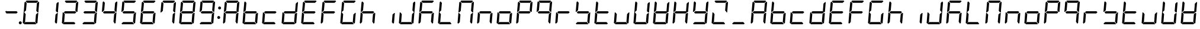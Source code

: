 SplineFontDB: 3.0
FontName: DSEG7Classic-Italic
FullName: DSEG7 Classic-Italic
FamilyName: DSEG7 Classic
Weight: Regular
Copyright: Created by Keshikan(https://twitter.com/keshinomi_88pro)\nwith FontForge 2.0 (http://fontforge.sf.net)
UComments: "2014-8-31: Created."
Version: 0.46
ItalicAngle: -5
UnderlinePosition: -100
UnderlineWidth: 50
Ascent: 1000
Descent: 0
InvalidEm: 0
LayerCount: 2
Layer: 0 0 "+gMyXYgAA" 1
Layer: 1 0 "+Uk2XYgAA" 0
XUID: [1021 682 390630330 14528854]
FSType: 8
OS2Version: 0
OS2_WeightWidthSlopeOnly: 0
OS2_UseTypoMetrics: 1
CreationTime: 1409488158
ModificationTime: 1584205497
PfmFamily: 17
TTFWeight: 400
TTFWidth: 5
LineGap: 90
VLineGap: 0
OS2TypoAscent: 0
OS2TypoAOffset: 1
OS2TypoDescent: 0
OS2TypoDOffset: 1
OS2TypoLinegap: 90
OS2WinAscent: 0
OS2WinAOffset: 1
OS2WinDescent: 0
OS2WinDOffset: 1
HheadAscent: 0
HheadAOffset: 1
HheadDescent: 0
HheadDOffset: 1
OS2Vendor: 'PfEd'
MarkAttachClasses: 1
DEI: 91125
LangName: 1033 "Created by Keshikan+AAoA-with FontForge 2.0 (http://fontforge.sf.net)" "" "" "" "" "Version 0.3" "" "" "" "Keshikan(Twitter:@keshinomi_88pro)" "" "" "http://www.keshikan.net" "Copyright (c) 2018, keshikan (http://www.keshikan.net),+AAoA-with Reserved Font Name +ACIA-DSEG+ACIA.+AAoACgAA-This Font Software is licensed under the SIL Open Font License, Version 1.1.+AAoA-This license is copied below, and is also available with a FAQ at:+AAoA-http://scripts.sil.org/OFL+AAoACgAK------------------------------------------------------------+AAoA-SIL OPEN FONT LICENSE Version 1.1 - 26 February 2007+AAoA------------------------------------------------------------+AAoACgAA-PREAMBLE+AAoA-The goals of the Open Font License (OFL) are to stimulate worldwide+AAoA-development of collaborative font projects, to support the font creation+AAoA-efforts of academic and linguistic communities, and to provide a free and+AAoA-open framework in which fonts may be shared and improved in partnership+AAoA-with others.+AAoACgAA-The OFL allows the licensed fonts to be used, studied, modified and+AAoA-redistributed freely as long as they are not sold by themselves. The+AAoA-fonts, including any derivative works, can be bundled, embedded, +AAoA-redistributed and/or sold with any software provided that any reserved+AAoA-names are not used by derivative works. The fonts and derivatives,+AAoA-however, cannot be released under any other type of license. The+AAoA-requirement for fonts to remain under this license does not apply+AAoA-to any document created using the fonts or their derivatives.+AAoACgAA-DEFINITIONS+AAoAIgAA-Font Software+ACIA refers to the set of files released by the Copyright+AAoA-Holder(s) under this license and clearly marked as such. This may+AAoA-include source files, build scripts and documentation.+AAoACgAi-Reserved Font Name+ACIA refers to any names specified as such after the+AAoA-copyright statement(s).+AAoACgAi-Original Version+ACIA refers to the collection of Font Software components as+AAoA-distributed by the Copyright Holder(s).+AAoACgAi-Modified Version+ACIA refers to any derivative made by adding to, deleting,+AAoA-or substituting -- in part or in whole -- any of the components of the+AAoA-Original Version, by changing formats or by porting the Font Software to a+AAoA-new environment.+AAoACgAi-Author+ACIA refers to any designer, engineer, programmer, technical+AAoA-writer or other person who contributed to the Font Software.+AAoACgAA-PERMISSION & CONDITIONS+AAoA-Permission is hereby granted, free of charge, to any person obtaining+AAoA-a copy of the Font Software, to use, study, copy, merge, embed, modify,+AAoA-redistribute, and sell modified and unmodified copies of the Font+AAoA-Software, subject to the following conditions:+AAoACgAA-1) Neither the Font Software nor any of its individual components,+AAoA-in Original or Modified Versions, may be sold by itself.+AAoACgAA-2) Original or Modified Versions of the Font Software may be bundled,+AAoA-redistributed and/or sold with any software, provided that each copy+AAoA-contains the above copyright notice and this license. These can be+AAoA-included either as stand-alone text files, human-readable headers or+AAoA-in the appropriate machine-readable metadata fields within text or+AAoA-binary files as long as those fields can be easily viewed by the user.+AAoACgAA-3) No Modified Version of the Font Software may use the Reserved Font+AAoA-Name(s) unless explicit written permission is granted by the corresponding+AAoA-Copyright Holder. This restriction only applies to the primary font name as+AAoA-presented to the users.+AAoACgAA-4) The name(s) of the Copyright Holder(s) or the Author(s) of the Font+AAoA-Software shall not be used to promote, endorse or advertise any+AAoA-Modified Version, except to acknowledge the contribution(s) of the+AAoA-Copyright Holder(s) and the Author(s) or with their explicit written+AAoA-permission.+AAoACgAA-5) The Font Software, modified or unmodified, in part or in whole,+AAoA-must be distributed entirely under this license, and must not be+AAoA-distributed under any other license. The requirement for fonts to+AAoA-remain under this license does not apply to any document created+AAoA-using the Font Software.+AAoACgAA-TERMINATION+AAoA-This license becomes null and void if any of the above conditions are+AAoA-not met.+AAoACgAA-DISCLAIMER+AAoA-THE FONT SOFTWARE IS PROVIDED +ACIA-AS IS+ACIA, WITHOUT WARRANTY OF ANY KIND,+AAoA-EXPRESS OR IMPLIED, INCLUDING BUT NOT LIMITED TO ANY WARRANTIES OF+AAoA-MERCHANTABILITY, FITNESS FOR A PARTICULAR PURPOSE AND NONINFRINGEMENT+AAoA-OF COPYRIGHT, PATENT, TRADEMARK, OR OTHER RIGHT. IN NO EVENT SHALL THE+AAoA-COPYRIGHT HOLDER BE LIABLE FOR ANY CLAIM, DAMAGES OR OTHER LIABILITY,+AAoA-INCLUDING ANY GENERAL, SPECIAL, INDIRECT, INCIDENTAL, OR CONSEQUENTIAL+AAoA-DAMAGES, WHETHER IN AN ACTION OF CONTRACT, TORT OR OTHERWISE, ARISING+AAoA-FROM, OUT OF THE USE OR INABILITY TO USE THE FONT SOFTWARE OR FROM+AAoA-OTHER DEALINGS IN THE FONT SOFTWARE." "http://scripts.sil.org/OFL" "" "" "" "" "DSEG.7 12:34"
Encoding: ISO8859-1
UnicodeInterp: none
NameList: Adobe Glyph List
DisplaySize: -24
AntiAlias: 1
FitToEm: 1
WinInfo: 48 24 9
BeginPrivate: 0
EndPrivate
TeXData: 1 0 -1005505 346030 173015 115343 513481 1048576 115343 783286 444596 497025 792723 393216 433062 380633 303038 157286 324010 404750 52429 2506097 1059062 262144
BeginChars: 256 69

StartChar: zero
Encoding: 48 48 0
Width: 816
VWidth: 200
Flags: HW
LayerCount: 2
Fore
SplineSet
90 45 m 1
 62 76 l 1
 98 490 l 1
 125 490 l 1
 129 485 l 1
 185 424 l 1
 157 107 l 1
 90 45 l 1
131 515 m 1
 127 510 l 1
 100 510 l 1
 136 924 l 1
 170 955 l 1
 226 893 l 1
 198 576 l 1
 131 515 l 1
185 969 m 1
 219 1000 l 1
 684 1000 l 1
 713 969 l 1
 645 907 l 1
 242 907 l 1
 185 969 l 1
684 485 m 1
 689 489 l 1
 716 489 l 1
 680 76 l 1
 646 45 l 1
 590 107 l 1
 618 424 l 1
 684 485 l 1
726 955 m 1
 754 924 l 1
 718 510 l 1
 691 510 l 1
 687 514 l 1
 631 575 l 1
 659 893 l 1
 726 955 l 1
631 31 m 1
 597 0 l 1
 132 0 l 1
 103 31 l 1
 171 93 l 1
 574 93 l 1
 631 31 l 1
EndSplineSet
EndChar

StartChar: eight
Encoding: 56 56 1
Width: 816
VWidth: 200
Flags: HW
LayerCount: 2
Fore
SplineSet
90 45 m 1
 62 76 l 1
 98 490 l 1
 125 490 l 1
 129 485 l 1
 185 424 l 1
 157 107 l 1
 90 45 l 1
131 515 m 1
 127 510 l 1
 100 510 l 1
 136 924 l 1
 170 955 l 1
 226 893 l 1
 198 576 l 1
 131 515 l 1
185 969 m 1
 219 1000 l 1
 684 1000 l 1
 713 969 l 1
 645 907 l 1
 242 907 l 1
 185 969 l 1
671 499 m 1
 620 453 l 1
 620 454 l 1
 188 454 l 1
 188 453 l 1
 144 500 l 1
 196 547 l 1
 196 546 l 1
 628 546 l 1
 671 499 l 1
684 485 m 1
 689 489 l 1
 716 489 l 1
 680 76 l 1
 646 45 l 1
 590 107 l 1
 618 424 l 1
 684 485 l 1
726 955 m 1
 754 924 l 1
 718 510 l 1
 691 510 l 1
 687 514 l 1
 631 575 l 1
 659 893 l 1
 726 955 l 1
631 31 m 1
 597 0 l 1
 132 0 l 1
 103 31 l 1
 171 93 l 1
 574 93 l 1
 631 31 l 1
EndSplineSet
EndChar

StartChar: one
Encoding: 49 49 2
Width: 816
VWidth: 200
Flags: HW
LayerCount: 2
Fore
SplineSet
684 485 m 1
 689 489 l 1
 716 489 l 1
 680 76 l 1
 646 45 l 1
 590 107 l 1
 618 424 l 1
 684 485 l 1
726 955 m 1
 754 924 l 1
 718 510 l 1
 691 510 l 1
 687 514 l 1
 631 575 l 1
 659 893 l 1
 726 955 l 1
EndSplineSet
EndChar

StartChar: two
Encoding: 50 50 3
Width: 816
VWidth: 200
Flags: HW
LayerCount: 2
Fore
SplineSet
90 45 m 1
 62 76 l 1
 98 490 l 1
 125 490 l 1
 129 485 l 1
 185 424 l 1
 157 107 l 1
 90 45 l 1
185 969 m 1
 219 1000 l 1
 684 1000 l 1
 713 969 l 1
 645 907 l 1
 242 907 l 1
 185 969 l 1
671 499 m 1
 620 453 l 1
 620 454 l 1
 188 454 l 1
 188 453 l 1
 144 500 l 1
 196 547 l 1
 196 546 l 1
 628 546 l 1
 671 499 l 1
726 955 m 1
 754 924 l 1
 718 510 l 1
 691 510 l 1
 687 514 l 1
 631 575 l 1
 659 893 l 1
 726 955 l 1
631 31 m 1
 597 0 l 1
 132 0 l 1
 103 31 l 1
 171 93 l 1
 574 93 l 1
 631 31 l 1
EndSplineSet
EndChar

StartChar: three
Encoding: 51 51 4
Width: 816
VWidth: 200
Flags: HW
LayerCount: 2
Fore
SplineSet
185 969 m 1
 219 1000 l 1
 684 1000 l 1
 713 969 l 1
 645 907 l 1
 242 907 l 1
 185 969 l 1
671 499 m 1
 620 453 l 1
 620 454 l 1
 188 454 l 1
 188 453 l 1
 144 500 l 1
 196 547 l 1
 196 546 l 1
 628 546 l 1
 671 499 l 1
684 485 m 1
 689 489 l 1
 716 489 l 1
 680 76 l 1
 646 45 l 1
 590 107 l 1
 618 424 l 1
 684 485 l 1
726 955 m 1
 754 924 l 1
 718 510 l 1
 691 510 l 1
 687 514 l 1
 631 575 l 1
 659 893 l 1
 726 955 l 1
631 31 m 1
 597 0 l 1
 132 0 l 1
 103 31 l 1
 171 93 l 1
 574 93 l 1
 631 31 l 1
EndSplineSet
EndChar

StartChar: four
Encoding: 52 52 5
Width: 816
VWidth: 200
Flags: HW
LayerCount: 2
Fore
SplineSet
131 515 m 1
 127 510 l 1
 100 510 l 1
 136 924 l 1
 170 955 l 1
 226 893 l 1
 198 576 l 1
 131 515 l 1
671 499 m 1
 620 453 l 1
 620 454 l 1
 188 454 l 1
 188 453 l 1
 144 500 l 1
 196 547 l 1
 196 546 l 1
 628 546 l 1
 671 499 l 1
684 485 m 1
 689 489 l 1
 716 489 l 1
 680 76 l 1
 646 45 l 1
 590 107 l 1
 618 424 l 1
 684 485 l 1
726 955 m 1
 754 924 l 1
 718 510 l 1
 691 510 l 1
 687 514 l 1
 631 575 l 1
 659 893 l 1
 726 955 l 1
EndSplineSet
EndChar

StartChar: five
Encoding: 53 53 6
Width: 816
VWidth: 200
Flags: HW
LayerCount: 2
Fore
SplineSet
131 515 m 1
 127 510 l 1
 100 510 l 1
 136 924 l 1
 170 955 l 1
 226 893 l 1
 198 576 l 1
 131 515 l 1
185 969 m 1
 219 1000 l 1
 684 1000 l 1
 713 969 l 1
 645 907 l 1
 242 907 l 1
 185 969 l 1
671 499 m 1
 620 453 l 1
 620 454 l 1
 188 454 l 1
 188 453 l 1
 144 500 l 1
 196 547 l 1
 196 546 l 1
 628 546 l 1
 671 499 l 1
684 485 m 1
 689 489 l 1
 716 489 l 1
 680 76 l 1
 646 45 l 1
 590 107 l 1
 618 424 l 1
 684 485 l 1
631 31 m 1
 597 0 l 1
 132 0 l 1
 103 31 l 1
 171 93 l 1
 574 93 l 1
 631 31 l 1
EndSplineSet
EndChar

StartChar: six
Encoding: 54 54 7
Width: 816
VWidth: 200
Flags: HW
LayerCount: 2
Fore
SplineSet
90 45 m 1
 62 76 l 1
 98 490 l 1
 125 490 l 1
 129 485 l 1
 185 424 l 1
 157 107 l 1
 90 45 l 1
131 515 m 1
 127 510 l 1
 100 510 l 1
 136 924 l 1
 170 955 l 1
 226 893 l 1
 198 576 l 1
 131 515 l 1
185 969 m 1
 219 1000 l 1
 684 1000 l 1
 713 969 l 1
 645 907 l 1
 242 907 l 1
 185 969 l 1
671 499 m 1
 620 453 l 1
 620 454 l 1
 188 454 l 1
 188 453 l 1
 144 500 l 1
 196 547 l 1
 196 546 l 1
 628 546 l 1
 671 499 l 1
684 485 m 1
 689 489 l 1
 716 489 l 1
 680 76 l 1
 646 45 l 1
 590 107 l 1
 618 424 l 1
 684 485 l 1
631 31 m 1
 597 0 l 1
 132 0 l 1
 103 31 l 1
 171 93 l 1
 574 93 l 1
 631 31 l 1
EndSplineSet
EndChar

StartChar: seven
Encoding: 55 55 8
Width: 816
VWidth: 200
Flags: HW
LayerCount: 2
Fore
SplineSet
131 515 m 1
 127 510 l 1
 100 510 l 1
 136 924 l 1
 170 955 l 1
 226 893 l 1
 198 576 l 1
 131 515 l 1
185 969 m 1
 219 1000 l 1
 684 1000 l 1
 713 969 l 1
 645 907 l 1
 242 907 l 1
 185 969 l 1
684 485 m 1
 689 489 l 1
 716 489 l 1
 680 76 l 1
 646 45 l 1
 590 107 l 1
 618 424 l 1
 684 485 l 1
726 955 m 1
 754 924 l 1
 718 510 l 1
 691 510 l 1
 687 514 l 1
 631 575 l 1
 659 893 l 1
 726 955 l 1
EndSplineSet
EndChar

StartChar: nine
Encoding: 57 57 9
Width: 816
VWidth: 200
Flags: HW
LayerCount: 2
Fore
SplineSet
131 515 m 1
 127 510 l 1
 100 510 l 1
 136 924 l 1
 170 955 l 1
 226 893 l 1
 198 576 l 1
 131 515 l 1
185 969 m 1
 219 1000 l 1
 684 1000 l 1
 713 969 l 1
 645 907 l 1
 242 907 l 1
 185 969 l 1
671 499 m 1
 620 453 l 1
 620 454 l 1
 188 454 l 1
 188 453 l 1
 144 500 l 1
 196 547 l 1
 196 546 l 1
 628 546 l 1
 671 499 l 1
684 485 m 1
 689 489 l 1
 716 489 l 1
 680 76 l 1
 646 45 l 1
 590 107 l 1
 618 424 l 1
 684 485 l 1
726 955 m 1
 754 924 l 1
 718 510 l 1
 691 510 l 1
 687 514 l 1
 631 575 l 1
 659 893 l 1
 726 955 l 1
631 31 m 1
 597 0 l 1
 132 0 l 1
 103 31 l 1
 171 93 l 1
 574 93 l 1
 631 31 l 1
EndSplineSet
EndChar

StartChar: a
Encoding: 97 97 10
Width: 816
VWidth: 200
Flags: HW
LayerCount: 2
Fore
SplineSet
90 45 m 1
 62 76 l 1
 98 490 l 1
 125 490 l 1
 129 485 l 1
 185 424 l 1
 157 107 l 1
 90 45 l 1
131 515 m 1
 127 510 l 1
 100 510 l 1
 136 924 l 1
 170 955 l 1
 226 893 l 1
 198 576 l 1
 131 515 l 1
185 969 m 1
 219 1000 l 1
 684 1000 l 1
 713 969 l 1
 645 907 l 1
 242 907 l 1
 185 969 l 1
671 499 m 1
 620 453 l 1
 620 454 l 1
 188 454 l 1
 188 453 l 1
 144 500 l 1
 196 547 l 1
 196 546 l 1
 628 546 l 1
 671 499 l 1
684 485 m 1
 689 489 l 1
 716 489 l 1
 680 76 l 1
 646 45 l 1
 590 107 l 1
 618 424 l 1
 684 485 l 1
726 955 m 1
 754 924 l 1
 718 510 l 1
 691 510 l 1
 687 514 l 1
 631 575 l 1
 659 893 l 1
 726 955 l 1
EndSplineSet
EndChar

StartChar: b
Encoding: 98 98 11
Width: 816
VWidth: 200
Flags: HW
LayerCount: 2
Fore
SplineSet
90 45 m 1
 62 76 l 1
 98 490 l 1
 125 490 l 1
 129 485 l 1
 185 424 l 1
 157 107 l 1
 90 45 l 1
131 515 m 1
 127 510 l 1
 100 510 l 1
 136 924 l 1
 170 955 l 1
 226 893 l 1
 198 576 l 1
 131 515 l 1
671 499 m 1
 620 453 l 1
 620 454 l 1
 188 454 l 1
 188 453 l 1
 144 500 l 1
 196 547 l 1
 196 546 l 1
 628 546 l 1
 671 499 l 1
684 485 m 1
 689 489 l 1
 716 489 l 1
 680 76 l 1
 646 45 l 1
 590 107 l 1
 618 424 l 1
 684 485 l 1
631 31 m 1
 597 0 l 1
 132 0 l 1
 103 31 l 1
 171 93 l 1
 574 93 l 1
 631 31 l 1
EndSplineSet
EndChar

StartChar: c
Encoding: 99 99 12
Width: 816
VWidth: 200
Flags: HW
LayerCount: 2
Fore
SplineSet
90 45 m 1
 62 76 l 1
 98 490 l 1
 125 490 l 1
 129 485 l 1
 185 424 l 1
 157 107 l 1
 90 45 l 1
671 499 m 1
 620 453 l 1
 620 454 l 1
 188 454 l 1
 188 453 l 1
 144 500 l 1
 196 547 l 1
 196 546 l 1
 628 546 l 1
 671 499 l 1
631 31 m 1
 597 0 l 1
 132 0 l 1
 103 31 l 1
 171 93 l 1
 574 93 l 1
 631 31 l 1
EndSplineSet
EndChar

StartChar: d
Encoding: 100 100 13
Width: 816
VWidth: 200
Flags: HW
LayerCount: 2
Fore
SplineSet
90 45 m 1
 62 76 l 1
 98 490 l 1
 125 490 l 1
 129 485 l 1
 185 424 l 1
 157 107 l 1
 90 45 l 1
671 499 m 1
 620 453 l 1
 620 454 l 1
 188 454 l 1
 188 453 l 1
 144 500 l 1
 196 547 l 1
 196 546 l 1
 628 546 l 1
 671 499 l 1
684 485 m 1
 689 489 l 1
 716 489 l 1
 680 76 l 1
 646 45 l 1
 590 107 l 1
 618 424 l 1
 684 485 l 1
726 955 m 1
 754 924 l 1
 718 510 l 1
 691 510 l 1
 687 514 l 1
 631 575 l 1
 659 893 l 1
 726 955 l 1
631 31 m 1
 597 0 l 1
 132 0 l 1
 103 31 l 1
 171 93 l 1
 574 93 l 1
 631 31 l 1
EndSplineSet
EndChar

StartChar: e
Encoding: 101 101 14
Width: 816
VWidth: 200
Flags: HW
LayerCount: 2
Fore
SplineSet
90 45 m 1
 62 76 l 1
 98 490 l 1
 125 490 l 1
 129 485 l 1
 185 424 l 1
 157 107 l 1
 90 45 l 1
131 515 m 1
 127 510 l 1
 100 510 l 1
 136 924 l 1
 170 955 l 1
 226 893 l 1
 198 576 l 1
 131 515 l 1
185 969 m 1
 219 1000 l 1
 684 1000 l 1
 713 969 l 1
 645 907 l 1
 242 907 l 1
 185 969 l 1
671 499 m 1
 620 453 l 1
 620 454 l 1
 188 454 l 1
 188 453 l 1
 144 500 l 1
 196 547 l 1
 196 546 l 1
 628 546 l 1
 671 499 l 1
631 31 m 1
 597 0 l 1
 132 0 l 1
 103 31 l 1
 171 93 l 1
 574 93 l 1
 631 31 l 1
EndSplineSet
EndChar

StartChar: f
Encoding: 102 102 15
Width: 816
VWidth: 200
Flags: HW
LayerCount: 2
Fore
SplineSet
90 45 m 1
 62 76 l 1
 98 490 l 1
 125 490 l 1
 129 485 l 1
 185 424 l 1
 157 107 l 1
 90 45 l 1
131 515 m 1
 127 510 l 1
 100 510 l 1
 136 924 l 1
 170 955 l 1
 226 893 l 1
 198 576 l 1
 131 515 l 1
185 969 m 1
 219 1000 l 1
 684 1000 l 1
 713 969 l 1
 645 907 l 1
 242 907 l 1
 185 969 l 1
671 499 m 1
 620 453 l 1
 620 454 l 1
 188 454 l 1
 188 453 l 1
 144 500 l 1
 196 547 l 1
 196 546 l 1
 628 546 l 1
 671 499 l 1
EndSplineSet
EndChar

StartChar: g
Encoding: 103 103 16
Width: 816
VWidth: 200
Flags: HW
LayerCount: 2
Fore
SplineSet
90 45 m 1
 62 76 l 1
 98 490 l 1
 125 490 l 1
 129 485 l 1
 185 424 l 1
 157 107 l 1
 90 45 l 1
131 515 m 1
 127 510 l 1
 100 510 l 1
 136 924 l 1
 170 955 l 1
 226 893 l 1
 198 576 l 1
 131 515 l 1
185 969 m 1
 219 1000 l 1
 684 1000 l 1
 713 969 l 1
 645 907 l 1
 242 907 l 1
 185 969 l 1
684 485 m 1
 689 489 l 1
 716 489 l 1
 680 76 l 1
 646 45 l 1
 590 107 l 1
 618 424 l 1
 684 485 l 1
631 31 m 1
 597 0 l 1
 132 0 l 1
 103 31 l 1
 171 93 l 1
 574 93 l 1
 631 31 l 1
EndSplineSet
EndChar

StartChar: h
Encoding: 104 104 17
Width: 816
VWidth: 200
Flags: HW
LayerCount: 2
Fore
SplineSet
90 45 m 1
 62 76 l 1
 98 490 l 1
 125 490 l 1
 129 485 l 1
 185 424 l 1
 157 107 l 1
 90 45 l 1
131 515 m 1
 127 510 l 1
 100 510 l 1
 136 924 l 1
 170 955 l 1
 226 893 l 1
 198 576 l 1
 131 515 l 1
671 499 m 1
 620 453 l 1
 620 454 l 1
 188 454 l 1
 188 453 l 1
 144 500 l 1
 196 547 l 1
 196 546 l 1
 628 546 l 1
 671 499 l 1
684 485 m 1
 689 489 l 1
 716 489 l 1
 680 76 l 1
 646 45 l 1
 590 107 l 1
 618 424 l 1
 684 485 l 1
EndSplineSet
EndChar

StartChar: i
Encoding: 105 105 18
Width: 816
VWidth: 200
Flags: HW
LayerCount: 2
Fore
SplineSet
684 485 m 1
 689 489 l 1
 716 489 l 1
 680 76 l 1
 646 45 l 1
 590 107 l 1
 618 424 l 1
 684 485 l 1
EndSplineSet
EndChar

StartChar: j
Encoding: 106 106 19
Width: 816
VWidth: 200
Flags: HW
LayerCount: 2
Fore
SplineSet
90 45 m 1
 62 76 l 1
 98 490 l 1
 125 490 l 1
 129 485 l 1
 185 424 l 1
 157 107 l 1
 90 45 l 1
684 485 m 1
 689 489 l 1
 716 489 l 1
 680 76 l 1
 646 45 l 1
 590 107 l 1
 618 424 l 1
 684 485 l 1
726 955 m 1
 754 924 l 1
 718 510 l 1
 691 510 l 1
 687 514 l 1
 631 575 l 1
 659 893 l 1
 726 955 l 1
631 31 m 1
 597 0 l 1
 132 0 l 1
 103 31 l 1
 171 93 l 1
 574 93 l 1
 631 31 l 1
EndSplineSet
EndChar

StartChar: k
Encoding: 107 107 20
Width: 816
VWidth: 200
Flags: HW
LayerCount: 2
Fore
SplineSet
90 45 m 1
 62 76 l 1
 98 490 l 1
 125 490 l 1
 129 485 l 1
 185 424 l 1
 157 107 l 1
 90 45 l 1
131 515 m 1
 127 510 l 1
 100 510 l 1
 136 924 l 1
 170 955 l 1
 226 893 l 1
 198 576 l 1
 131 515 l 1
185 969 m 1
 219 1000 l 1
 684 1000 l 1
 713 969 l 1
 645 907 l 1
 242 907 l 1
 185 969 l 1
671 499 m 1
 620 453 l 1
 620 454 l 1
 188 454 l 1
 188 453 l 1
 144 500 l 1
 196 547 l 1
 196 546 l 1
 628 546 l 1
 671 499 l 1
684 485 m 1
 689 489 l 1
 716 489 l 1
 680 76 l 1
 646 45 l 1
 590 107 l 1
 618 424 l 1
 684 485 l 1
EndSplineSet
EndChar

StartChar: l
Encoding: 108 108 21
Width: 816
VWidth: 200
Flags: HW
LayerCount: 2
Fore
SplineSet
90 45 m 1
 62 76 l 1
 98 490 l 1
 125 490 l 1
 129 485 l 1
 185 424 l 1
 157 107 l 1
 90 45 l 1
131 515 m 1
 127 510 l 1
 100 510 l 1
 136 924 l 1
 170 955 l 1
 226 893 l 1
 198 576 l 1
 131 515 l 1
631 31 m 1
 597 0 l 1
 132 0 l 1
 103 31 l 1
 171 93 l 1
 574 93 l 1
 631 31 l 1
EndSplineSet
EndChar

StartChar: m
Encoding: 109 109 22
Width: 816
VWidth: 200
Flags: HW
LayerCount: 2
Fore
SplineSet
90 45 m 1
 62 76 l 1
 98 490 l 1
 125 490 l 1
 129 485 l 1
 185 424 l 1
 157 107 l 1
 90 45 l 1
131 515 m 1
 127 510 l 1
 100 510 l 1
 136 924 l 1
 170 955 l 1
 226 893 l 1
 198 576 l 1
 131 515 l 1
185 969 m 1
 219 1000 l 1
 684 1000 l 1
 713 969 l 1
 645 907 l 1
 242 907 l 1
 185 969 l 1
684 485 m 1
 689 489 l 1
 716 489 l 1
 680 76 l 1
 646 45 l 1
 590 107 l 1
 618 424 l 1
 684 485 l 1
726 955 m 1
 754 924 l 1
 718 510 l 1
 691 510 l 1
 687 514 l 1
 631 575 l 1
 659 893 l 1
 726 955 l 1
EndSplineSet
EndChar

StartChar: n
Encoding: 110 110 23
Width: 816
VWidth: 200
Flags: HW
LayerCount: 2
Fore
SplineSet
90 45 m 1
 62 76 l 1
 98 490 l 1
 125 490 l 1
 129 485 l 1
 185 424 l 1
 157 107 l 1
 90 45 l 1
671 499 m 1
 620 453 l 1
 620 454 l 1
 188 454 l 1
 188 453 l 1
 144 500 l 1
 196 547 l 1
 196 546 l 1
 628 546 l 1
 671 499 l 1
684 485 m 1
 689 489 l 1
 716 489 l 1
 680 76 l 1
 646 45 l 1
 590 107 l 1
 618 424 l 1
 684 485 l 1
EndSplineSet
EndChar

StartChar: o
Encoding: 111 111 24
Width: 816
VWidth: 200
Flags: HW
LayerCount: 2
Fore
SplineSet
90 45 m 1
 62 76 l 1
 98 490 l 1
 125 490 l 1
 129 485 l 1
 185 424 l 1
 157 107 l 1
 90 45 l 1
671 499 m 1
 620 453 l 1
 620 454 l 1
 188 454 l 1
 188 453 l 1
 144 500 l 1
 196 547 l 1
 196 546 l 1
 628 546 l 1
 671 499 l 1
684 485 m 1
 689 489 l 1
 716 489 l 1
 680 76 l 1
 646 45 l 1
 590 107 l 1
 618 424 l 1
 684 485 l 1
631 31 m 1
 597 0 l 1
 132 0 l 1
 103 31 l 1
 171 93 l 1
 574 93 l 1
 631 31 l 1
EndSplineSet
EndChar

StartChar: p
Encoding: 112 112 25
Width: 816
VWidth: 200
Flags: HW
LayerCount: 2
Fore
SplineSet
90 45 m 1
 62 76 l 1
 98 490 l 1
 125 490 l 1
 129 485 l 1
 185 424 l 1
 157 107 l 1
 90 45 l 1
131 515 m 1
 127 510 l 1
 100 510 l 1
 136 924 l 1
 170 955 l 1
 226 893 l 1
 198 576 l 1
 131 515 l 1
185 969 m 1
 219 1000 l 1
 684 1000 l 1
 713 969 l 1
 645 907 l 1
 242 907 l 1
 185 969 l 1
671 499 m 1
 620 453 l 1
 620 454 l 1
 188 454 l 1
 188 453 l 1
 144 500 l 1
 196 547 l 1
 196 546 l 1
 628 546 l 1
 671 499 l 1
726 955 m 1
 754 924 l 1
 718 510 l 1
 691 510 l 1
 687 514 l 1
 631 575 l 1
 659 893 l 1
 726 955 l 1
EndSplineSet
EndChar

StartChar: q
Encoding: 113 113 26
Width: 816
VWidth: 200
Flags: HW
LayerCount: 2
Fore
SplineSet
131 515 m 1
 127 510 l 1
 100 510 l 1
 136 924 l 1
 170 955 l 1
 226 893 l 1
 198 576 l 1
 131 515 l 1
185 969 m 1
 219 1000 l 1
 684 1000 l 1
 713 969 l 1
 645 907 l 1
 242 907 l 1
 185 969 l 1
671 499 m 1
 620 453 l 1
 620 454 l 1
 188 454 l 1
 188 453 l 1
 144 500 l 1
 196 547 l 1
 196 546 l 1
 628 546 l 1
 671 499 l 1
684 485 m 1
 689 489 l 1
 716 489 l 1
 680 76 l 1
 646 45 l 1
 590 107 l 1
 618 424 l 1
 684 485 l 1
726 955 m 1
 754 924 l 1
 718 510 l 1
 691 510 l 1
 687 514 l 1
 631 575 l 1
 659 893 l 1
 726 955 l 1
EndSplineSet
EndChar

StartChar: r
Encoding: 114 114 27
Width: 816
VWidth: 200
Flags: HW
LayerCount: 2
Fore
SplineSet
90 45 m 1
 62 76 l 1
 98 490 l 1
 125 490 l 1
 129 485 l 1
 185 424 l 1
 157 107 l 1
 90 45 l 1
671 499 m 1
 620 453 l 1
 620 454 l 1
 188 454 l 1
 188 453 l 1
 144 500 l 1
 196 547 l 1
 196 546 l 1
 628 546 l 1
 671 499 l 1
EndSplineSet
EndChar

StartChar: s
Encoding: 115 115 28
Width: 816
VWidth: 200
Flags: HW
LayerCount: 2
Fore
SplineSet
131 515 m 1
 127 510 l 1
 100 510 l 1
 136 924 l 1
 170 955 l 1
 226 893 l 1
 198 576 l 1
 131 515 l 1
671 499 m 1
 620 453 l 1
 620 454 l 1
 188 454 l 1
 188 453 l 1
 144 500 l 1
 196 547 l 1
 196 546 l 1
 628 546 l 1
 671 499 l 1
684 485 m 1
 689 489 l 1
 716 489 l 1
 680 76 l 1
 646 45 l 1
 590 107 l 1
 618 424 l 1
 684 485 l 1
631 31 m 1
 597 0 l 1
 132 0 l 1
 103 31 l 1
 171 93 l 1
 574 93 l 1
 631 31 l 1
EndSplineSet
EndChar

StartChar: t
Encoding: 116 116 29
Width: 816
VWidth: 200
Flags: HW
LayerCount: 2
Fore
SplineSet
90 45 m 1
 62 76 l 1
 98 490 l 1
 125 490 l 1
 129 485 l 1
 185 424 l 1
 157 107 l 1
 90 45 l 1
131 515 m 1
 127 510 l 1
 100 510 l 1
 136 924 l 1
 170 955 l 1
 226 893 l 1
 198 576 l 1
 131 515 l 1
671 499 m 1
 620 453 l 1
 620 454 l 1
 188 454 l 1
 188 453 l 1
 144 500 l 1
 196 547 l 1
 196 546 l 1
 628 546 l 1
 671 499 l 1
631 31 m 1
 597 0 l 1
 132 0 l 1
 103 31 l 1
 171 93 l 1
 574 93 l 1
 631 31 l 1
EndSplineSet
EndChar

StartChar: u
Encoding: 117 117 30
Width: 816
VWidth: 200
Flags: HW
LayerCount: 2
Fore
SplineSet
90 45 m 1
 62 76 l 1
 98 490 l 1
 125 490 l 1
 129 485 l 1
 185 424 l 1
 157 107 l 1
 90 45 l 1
684 485 m 1
 689 489 l 1
 716 489 l 1
 680 76 l 1
 646 45 l 1
 590 107 l 1
 618 424 l 1
 684 485 l 1
631 31 m 1
 597 0 l 1
 132 0 l 1
 103 31 l 1
 171 93 l 1
 574 93 l 1
 631 31 l 1
EndSplineSet
EndChar

StartChar: v
Encoding: 118 118 31
Width: 816
VWidth: 200
Flags: HW
LayerCount: 2
Fore
SplineSet
90 45 m 1
 62 76 l 1
 98 490 l 1
 125 490 l 1
 129 485 l 1
 185 424 l 1
 157 107 l 1
 90 45 l 1
131 515 m 1
 127 510 l 1
 100 510 l 1
 136 924 l 1
 170 955 l 1
 226 893 l 1
 198 576 l 1
 131 515 l 1
684 485 m 1
 689 489 l 1
 716 489 l 1
 680 76 l 1
 646 45 l 1
 590 107 l 1
 618 424 l 1
 684 485 l 1
726 955 m 1
 754 924 l 1
 718 510 l 1
 691 510 l 1
 687 514 l 1
 631 575 l 1
 659 893 l 1
 726 955 l 1
631 31 m 1
 597 0 l 1
 132 0 l 1
 103 31 l 1
 171 93 l 1
 574 93 l 1
 631 31 l 1
EndSplineSet
EndChar

StartChar: w
Encoding: 119 119 32
Width: 816
VWidth: 200
Flags: HW
LayerCount: 2
Fore
SplineSet
90 45 m 1
 62 76 l 1
 98 490 l 1
 125 490 l 1
 129 485 l 1
 185 424 l 1
 157 107 l 1
 90 45 l 1
131 515 m 1
 127 510 l 1
 100 510 l 1
 136 924 l 1
 170 955 l 1
 226 893 l 1
 198 576 l 1
 131 515 l 1
671 499 m 1
 620 453 l 1
 620 454 l 1
 188 454 l 1
 188 453 l 1
 144 500 l 1
 196 547 l 1
 196 546 l 1
 628 546 l 1
 671 499 l 1
684 485 m 1
 689 489 l 1
 716 489 l 1
 680 76 l 1
 646 45 l 1
 590 107 l 1
 618 424 l 1
 684 485 l 1
726 955 m 1
 754 924 l 1
 718 510 l 1
 691 510 l 1
 687 514 l 1
 631 575 l 1
 659 893 l 1
 726 955 l 1
631 31 m 1
 597 0 l 1
 132 0 l 1
 103 31 l 1
 171 93 l 1
 574 93 l 1
 631 31 l 1
EndSplineSet
EndChar

StartChar: x
Encoding: 120 120 33
Width: 816
VWidth: 200
Flags: HW
LayerCount: 2
Fore
SplineSet
90 45 m 1
 62 76 l 1
 98 490 l 1
 125 490 l 1
 129 485 l 1
 185 424 l 1
 157 107 l 1
 90 45 l 1
131 515 m 1
 127 510 l 1
 100 510 l 1
 136 924 l 1
 170 955 l 1
 226 893 l 1
 198 576 l 1
 131 515 l 1
671 499 m 1
 620 453 l 1
 620 454 l 1
 188 454 l 1
 188 453 l 1
 144 500 l 1
 196 547 l 1
 196 546 l 1
 628 546 l 1
 671 499 l 1
684 485 m 1
 689 489 l 1
 716 489 l 1
 680 76 l 1
 646 45 l 1
 590 107 l 1
 618 424 l 1
 684 485 l 1
726 955 m 1
 754 924 l 1
 718 510 l 1
 691 510 l 1
 687 514 l 1
 631 575 l 1
 659 893 l 1
 726 955 l 1
EndSplineSet
EndChar

StartChar: y
Encoding: 121 121 34
Width: 816
VWidth: 200
Flags: HW
LayerCount: 2
Fore
SplineSet
131 515 m 1
 127 510 l 1
 100 510 l 1
 136 924 l 1
 170 955 l 1
 226 893 l 1
 198 576 l 1
 131 515 l 1
671 499 m 1
 620 453 l 1
 620 454 l 1
 188 454 l 1
 188 453 l 1
 144 500 l 1
 196 547 l 1
 196 546 l 1
 628 546 l 1
 671 499 l 1
684 485 m 1
 689 489 l 1
 716 489 l 1
 680 76 l 1
 646 45 l 1
 590 107 l 1
 618 424 l 1
 684 485 l 1
726 955 m 1
 754 924 l 1
 718 510 l 1
 691 510 l 1
 687 514 l 1
 631 575 l 1
 659 893 l 1
 726 955 l 1
631 31 m 1
 597 0 l 1
 132 0 l 1
 103 31 l 1
 171 93 l 1
 574 93 l 1
 631 31 l 1
EndSplineSet
EndChar

StartChar: z
Encoding: 122 122 35
Width: 816
VWidth: 200
Flags: HW
LayerCount: 2
Fore
SplineSet
90 45 m 1
 62 76 l 1
 98 490 l 1
 125 490 l 1
 129 485 l 1
 185 424 l 1
 157 107 l 1
 90 45 l 1
185 969 m 1
 219 1000 l 1
 684 1000 l 1
 713 969 l 1
 645 907 l 1
 242 907 l 1
 185 969 l 1
726 955 m 1
 754 924 l 1
 718 510 l 1
 691 510 l 1
 687 514 l 1
 631 575 l 1
 659 893 l 1
 726 955 l 1
631 31 m 1
 597 0 l 1
 132 0 l 1
 103 31 l 1
 171 93 l 1
 574 93 l 1
 631 31 l 1
EndSplineSet
EndChar

StartChar: A
Encoding: 65 65 36
Width: 816
VWidth: 200
Flags: HW
LayerCount: 2
Fore
SplineSet
90 45 m 1
 62 76 l 1
 98 490 l 1
 125 490 l 1
 129 485 l 1
 185 424 l 1
 157 107 l 1
 90 45 l 1
131 515 m 1
 127 510 l 1
 100 510 l 1
 136 924 l 1
 170 955 l 1
 226 893 l 1
 198 576 l 1
 131 515 l 1
185 969 m 1
 219 1000 l 1
 684 1000 l 1
 713 969 l 1
 645 907 l 1
 242 907 l 1
 185 969 l 1
671 499 m 1
 620 453 l 1
 620 454 l 1
 188 454 l 1
 188 453 l 1
 144 500 l 1
 196 547 l 1
 196 546 l 1
 628 546 l 1
 671 499 l 1
684 485 m 1
 689 489 l 1
 716 489 l 1
 680 76 l 1
 646 45 l 1
 590 107 l 1
 618 424 l 1
 684 485 l 1
726 955 m 1
 754 924 l 1
 718 510 l 1
 691 510 l 1
 687 514 l 1
 631 575 l 1
 659 893 l 1
 726 955 l 1
EndSplineSet
EndChar

StartChar: B
Encoding: 66 66 37
Width: 816
VWidth: 200
Flags: HW
LayerCount: 2
Fore
SplineSet
90 45 m 1
 62 76 l 1
 98 490 l 1
 125 490 l 1
 129 485 l 1
 185 424 l 1
 157 107 l 1
 90 45 l 1
131 515 m 1
 127 510 l 1
 100 510 l 1
 136 924 l 1
 170 955 l 1
 226 893 l 1
 198 576 l 1
 131 515 l 1
671 499 m 1
 620 453 l 1
 620 454 l 1
 188 454 l 1
 188 453 l 1
 144 500 l 1
 196 547 l 1
 196 546 l 1
 628 546 l 1
 671 499 l 1
684 485 m 1
 689 489 l 1
 716 489 l 1
 680 76 l 1
 646 45 l 1
 590 107 l 1
 618 424 l 1
 684 485 l 1
631 31 m 1
 597 0 l 1
 132 0 l 1
 103 31 l 1
 171 93 l 1
 574 93 l 1
 631 31 l 1
EndSplineSet
EndChar

StartChar: C
Encoding: 67 67 38
Width: 816
VWidth: 200
Flags: HW
LayerCount: 2
Fore
SplineSet
90 45 m 1
 62 76 l 1
 98 490 l 1
 125 490 l 1
 129 485 l 1
 185 424 l 1
 157 107 l 1
 90 45 l 1
671 499 m 1
 620 453 l 1
 620 454 l 1
 188 454 l 1
 188 453 l 1
 144 500 l 1
 196 547 l 1
 196 546 l 1
 628 546 l 1
 671 499 l 1
631 31 m 1
 597 0 l 1
 132 0 l 1
 103 31 l 1
 171 93 l 1
 574 93 l 1
 631 31 l 1
EndSplineSet
EndChar

StartChar: D
Encoding: 68 68 39
Width: 816
VWidth: 200
Flags: HW
LayerCount: 2
Fore
SplineSet
90 45 m 1
 62 76 l 1
 98 490 l 1
 125 490 l 1
 129 485 l 1
 185 424 l 1
 157 107 l 1
 90 45 l 1
671 499 m 1
 620 453 l 1
 620 454 l 1
 188 454 l 1
 188 453 l 1
 144 500 l 1
 196 547 l 1
 196 546 l 1
 628 546 l 1
 671 499 l 1
684 485 m 1
 689 489 l 1
 716 489 l 1
 680 76 l 1
 646 45 l 1
 590 107 l 1
 618 424 l 1
 684 485 l 1
726 955 m 1
 754 924 l 1
 718 510 l 1
 691 510 l 1
 687 514 l 1
 631 575 l 1
 659 893 l 1
 726 955 l 1
631 31 m 1
 597 0 l 1
 132 0 l 1
 103 31 l 1
 171 93 l 1
 574 93 l 1
 631 31 l 1
EndSplineSet
EndChar

StartChar: E
Encoding: 69 69 40
Width: 816
VWidth: 200
Flags: HW
LayerCount: 2
Fore
SplineSet
90 45 m 1
 62 76 l 1
 98 490 l 1
 125 490 l 1
 129 485 l 1
 185 424 l 1
 157 107 l 1
 90 45 l 1
131 515 m 1
 127 510 l 1
 100 510 l 1
 136 924 l 1
 170 955 l 1
 226 893 l 1
 198 576 l 1
 131 515 l 1
185 969 m 1
 219 1000 l 1
 684 1000 l 1
 713 969 l 1
 645 907 l 1
 242 907 l 1
 185 969 l 1
671 499 m 1
 620 453 l 1
 620 454 l 1
 188 454 l 1
 188 453 l 1
 144 500 l 1
 196 547 l 1
 196 546 l 1
 628 546 l 1
 671 499 l 1
631 31 m 1
 597 0 l 1
 132 0 l 1
 103 31 l 1
 171 93 l 1
 574 93 l 1
 631 31 l 1
EndSplineSet
EndChar

StartChar: F
Encoding: 70 70 41
Width: 816
VWidth: 200
Flags: HW
LayerCount: 2
Fore
SplineSet
90 45 m 1
 62 76 l 1
 98 490 l 1
 125 490 l 1
 129 485 l 1
 185 424 l 1
 157 107 l 1
 90 45 l 1
131 515 m 1
 127 510 l 1
 100 510 l 1
 136 924 l 1
 170 955 l 1
 226 893 l 1
 198 576 l 1
 131 515 l 1
185 969 m 1
 219 1000 l 1
 684 1000 l 1
 713 969 l 1
 645 907 l 1
 242 907 l 1
 185 969 l 1
671 499 m 1
 620 453 l 1
 620 454 l 1
 188 454 l 1
 188 453 l 1
 144 500 l 1
 196 547 l 1
 196 546 l 1
 628 546 l 1
 671 499 l 1
EndSplineSet
EndChar

StartChar: G
Encoding: 71 71 42
Width: 816
VWidth: 200
Flags: HW
LayerCount: 2
Fore
SplineSet
90 45 m 1
 62 76 l 1
 98 490 l 1
 125 490 l 1
 129 485 l 1
 185 424 l 1
 157 107 l 1
 90 45 l 1
131 515 m 1
 127 510 l 1
 100 510 l 1
 136 924 l 1
 170 955 l 1
 226 893 l 1
 198 576 l 1
 131 515 l 1
185 969 m 1
 219 1000 l 1
 684 1000 l 1
 713 969 l 1
 645 907 l 1
 242 907 l 1
 185 969 l 1
684 485 m 1
 689 489 l 1
 716 489 l 1
 680 76 l 1
 646 45 l 1
 590 107 l 1
 618 424 l 1
 684 485 l 1
631 31 m 1
 597 0 l 1
 132 0 l 1
 103 31 l 1
 171 93 l 1
 574 93 l 1
 631 31 l 1
EndSplineSet
EndChar

StartChar: H
Encoding: 72 72 43
Width: 816
VWidth: 200
Flags: HW
LayerCount: 2
Fore
SplineSet
90 45 m 1
 62 76 l 1
 98 490 l 1
 125 490 l 1
 129 485 l 1
 185 424 l 1
 157 107 l 1
 90 45 l 1
131 515 m 1
 127 510 l 1
 100 510 l 1
 136 924 l 1
 170 955 l 1
 226 893 l 1
 198 576 l 1
 131 515 l 1
671 499 m 1
 620 453 l 1
 620 454 l 1
 188 454 l 1
 188 453 l 1
 144 500 l 1
 196 547 l 1
 196 546 l 1
 628 546 l 1
 671 499 l 1
684 485 m 1
 689 489 l 1
 716 489 l 1
 680 76 l 1
 646 45 l 1
 590 107 l 1
 618 424 l 1
 684 485 l 1
EndSplineSet
EndChar

StartChar: I
Encoding: 73 73 44
Width: 816
VWidth: 200
Flags: HW
LayerCount: 2
Fore
SplineSet
684 485 m 1
 689 489 l 1
 716 489 l 1
 680 76 l 1
 646 45 l 1
 590 107 l 1
 618 424 l 1
 684 485 l 1
EndSplineSet
EndChar

StartChar: J
Encoding: 74 74 45
Width: 816
VWidth: 200
Flags: HW
LayerCount: 2
Fore
SplineSet
90 45 m 1
 62 76 l 1
 98 490 l 1
 125 490 l 1
 129 485 l 1
 185 424 l 1
 157 107 l 1
 90 45 l 1
684 485 m 1
 689 489 l 1
 716 489 l 1
 680 76 l 1
 646 45 l 1
 590 107 l 1
 618 424 l 1
 684 485 l 1
726 955 m 1
 754 924 l 1
 718 510 l 1
 691 510 l 1
 687 514 l 1
 631 575 l 1
 659 893 l 1
 726 955 l 1
631 31 m 1
 597 0 l 1
 132 0 l 1
 103 31 l 1
 171 93 l 1
 574 93 l 1
 631 31 l 1
EndSplineSet
EndChar

StartChar: K
Encoding: 75 75 46
Width: 816
VWidth: 200
Flags: HW
LayerCount: 2
Fore
SplineSet
90 45 m 1
 62 76 l 1
 98 490 l 1
 125 490 l 1
 129 485 l 1
 185 424 l 1
 157 107 l 1
 90 45 l 1
131 515 m 1
 127 510 l 1
 100 510 l 1
 136 924 l 1
 170 955 l 1
 226 893 l 1
 198 576 l 1
 131 515 l 1
185 969 m 1
 219 1000 l 1
 684 1000 l 1
 713 969 l 1
 645 907 l 1
 242 907 l 1
 185 969 l 1
671 499 m 1
 620 453 l 1
 620 454 l 1
 188 454 l 1
 188 453 l 1
 144 500 l 1
 196 547 l 1
 196 546 l 1
 628 546 l 1
 671 499 l 1
684 485 m 1
 689 489 l 1
 716 489 l 1
 680 76 l 1
 646 45 l 1
 590 107 l 1
 618 424 l 1
 684 485 l 1
EndSplineSet
EndChar

StartChar: L
Encoding: 76 76 47
Width: 816
VWidth: 200
Flags: HW
LayerCount: 2
Fore
SplineSet
90 45 m 1
 62 76 l 1
 98 490 l 1
 125 490 l 1
 129 485 l 1
 185 424 l 1
 157 107 l 1
 90 45 l 1
131 515 m 1
 127 510 l 1
 100 510 l 1
 136 924 l 1
 170 955 l 1
 226 893 l 1
 198 576 l 1
 131 515 l 1
631 31 m 1
 597 0 l 1
 132 0 l 1
 103 31 l 1
 171 93 l 1
 574 93 l 1
 631 31 l 1
EndSplineSet
EndChar

StartChar: M
Encoding: 77 77 48
Width: 816
VWidth: 200
Flags: HW
LayerCount: 2
Fore
SplineSet
90 45 m 1
 62 76 l 1
 98 490 l 1
 125 490 l 1
 129 485 l 1
 185 424 l 1
 157 107 l 1
 90 45 l 1
131 515 m 1
 127 510 l 1
 100 510 l 1
 136 924 l 1
 170 955 l 1
 226 893 l 1
 198 576 l 1
 131 515 l 1
185 969 m 1
 219 1000 l 1
 684 1000 l 1
 713 969 l 1
 645 907 l 1
 242 907 l 1
 185 969 l 1
684 485 m 1
 689 489 l 1
 716 489 l 1
 680 76 l 1
 646 45 l 1
 590 107 l 1
 618 424 l 1
 684 485 l 1
726 955 m 1
 754 924 l 1
 718 510 l 1
 691 510 l 1
 687 514 l 1
 631 575 l 1
 659 893 l 1
 726 955 l 1
EndSplineSet
EndChar

StartChar: N
Encoding: 78 78 49
Width: 816
VWidth: 200
Flags: HW
LayerCount: 2
Fore
SplineSet
90 45 m 1
 62 76 l 1
 98 490 l 1
 125 490 l 1
 129 485 l 1
 185 424 l 1
 157 107 l 1
 90 45 l 1
671 499 m 1
 620 453 l 1
 620 454 l 1
 188 454 l 1
 188 453 l 1
 144 500 l 1
 196 547 l 1
 196 546 l 1
 628 546 l 1
 671 499 l 1
684 485 m 1
 689 489 l 1
 716 489 l 1
 680 76 l 1
 646 45 l 1
 590 107 l 1
 618 424 l 1
 684 485 l 1
EndSplineSet
EndChar

StartChar: O
Encoding: 79 79 50
Width: 816
VWidth: 200
Flags: HW
LayerCount: 2
Fore
SplineSet
90 45 m 1
 62 76 l 1
 98 490 l 1
 125 490 l 1
 129 485 l 1
 185 424 l 1
 157 107 l 1
 90 45 l 1
671 499 m 1
 620 453 l 1
 620 454 l 1
 188 454 l 1
 188 453 l 1
 144 500 l 1
 196 547 l 1
 196 546 l 1
 628 546 l 1
 671 499 l 1
684 485 m 1
 689 489 l 1
 716 489 l 1
 680 76 l 1
 646 45 l 1
 590 107 l 1
 618 424 l 1
 684 485 l 1
631 31 m 1
 597 0 l 1
 132 0 l 1
 103 31 l 1
 171 93 l 1
 574 93 l 1
 631 31 l 1
EndSplineSet
EndChar

StartChar: P
Encoding: 80 80 51
Width: 816
VWidth: 200
Flags: HW
LayerCount: 2
Fore
SplineSet
90 45 m 1
 62 76 l 1
 98 490 l 1
 125 490 l 1
 129 485 l 1
 185 424 l 1
 157 107 l 1
 90 45 l 1
131 515 m 1
 127 510 l 1
 100 510 l 1
 136 924 l 1
 170 955 l 1
 226 893 l 1
 198 576 l 1
 131 515 l 1
185 969 m 1
 219 1000 l 1
 684 1000 l 1
 713 969 l 1
 645 907 l 1
 242 907 l 1
 185 969 l 1
671 499 m 1
 620 453 l 1
 620 454 l 1
 188 454 l 1
 188 453 l 1
 144 500 l 1
 196 547 l 1
 196 546 l 1
 628 546 l 1
 671 499 l 1
726 955 m 1
 754 924 l 1
 718 510 l 1
 691 510 l 1
 687 514 l 1
 631 575 l 1
 659 893 l 1
 726 955 l 1
EndSplineSet
EndChar

StartChar: Q
Encoding: 81 81 52
Width: 816
VWidth: 200
Flags: HW
LayerCount: 2
Fore
SplineSet
131 515 m 1
 127 510 l 1
 100 510 l 1
 136 924 l 1
 170 955 l 1
 226 893 l 1
 198 576 l 1
 131 515 l 1
185 969 m 1
 219 1000 l 1
 684 1000 l 1
 713 969 l 1
 645 907 l 1
 242 907 l 1
 185 969 l 1
671 499 m 1
 620 453 l 1
 620 454 l 1
 188 454 l 1
 188 453 l 1
 144 500 l 1
 196 547 l 1
 196 546 l 1
 628 546 l 1
 671 499 l 1
684 485 m 1
 689 489 l 1
 716 489 l 1
 680 76 l 1
 646 45 l 1
 590 107 l 1
 618 424 l 1
 684 485 l 1
726 955 m 1
 754 924 l 1
 718 510 l 1
 691 510 l 1
 687 514 l 1
 631 575 l 1
 659 893 l 1
 726 955 l 1
EndSplineSet
EndChar

StartChar: R
Encoding: 82 82 53
Width: 816
VWidth: 200
Flags: HW
LayerCount: 2
Fore
SplineSet
90 45 m 1
 62 76 l 1
 98 490 l 1
 125 490 l 1
 129 485 l 1
 185 424 l 1
 157 107 l 1
 90 45 l 1
671 499 m 1
 620 453 l 1
 620 454 l 1
 188 454 l 1
 188 453 l 1
 144 500 l 1
 196 547 l 1
 196 546 l 1
 628 546 l 1
 671 499 l 1
EndSplineSet
EndChar

StartChar: S
Encoding: 83 83 54
Width: 816
VWidth: 200
Flags: HW
LayerCount: 2
Fore
SplineSet
131 515 m 1
 127 510 l 1
 100 510 l 1
 136 924 l 1
 170 955 l 1
 226 893 l 1
 198 576 l 1
 131 515 l 1
671 499 m 1
 620 453 l 1
 620 454 l 1
 188 454 l 1
 188 453 l 1
 144 500 l 1
 196 547 l 1
 196 546 l 1
 628 546 l 1
 671 499 l 1
684 485 m 1
 689 489 l 1
 716 489 l 1
 680 76 l 1
 646 45 l 1
 590 107 l 1
 618 424 l 1
 684 485 l 1
631 31 m 1
 597 0 l 1
 132 0 l 1
 103 31 l 1
 171 93 l 1
 574 93 l 1
 631 31 l 1
EndSplineSet
EndChar

StartChar: T
Encoding: 84 84 55
Width: 816
VWidth: 200
Flags: HW
LayerCount: 2
Fore
SplineSet
90 45 m 1
 62 76 l 1
 98 490 l 1
 125 490 l 1
 129 485 l 1
 185 424 l 1
 157 107 l 1
 90 45 l 1
131 515 m 1
 127 510 l 1
 100 510 l 1
 136 924 l 1
 170 955 l 1
 226 893 l 1
 198 576 l 1
 131 515 l 1
671 499 m 1
 620 453 l 1
 620 454 l 1
 188 454 l 1
 188 453 l 1
 144 500 l 1
 196 547 l 1
 196 546 l 1
 628 546 l 1
 671 499 l 1
631 31 m 1
 597 0 l 1
 132 0 l 1
 103 31 l 1
 171 93 l 1
 574 93 l 1
 631 31 l 1
EndSplineSet
EndChar

StartChar: U
Encoding: 85 85 56
Width: 816
VWidth: 200
Flags: HW
LayerCount: 2
Fore
SplineSet
90 45 m 1
 62 76 l 1
 98 490 l 1
 125 490 l 1
 129 485 l 1
 185 424 l 1
 157 107 l 1
 90 45 l 1
684 485 m 1
 689 489 l 1
 716 489 l 1
 680 76 l 1
 646 45 l 1
 590 107 l 1
 618 424 l 1
 684 485 l 1
631 31 m 1
 597 0 l 1
 132 0 l 1
 103 31 l 1
 171 93 l 1
 574 93 l 1
 631 31 l 1
EndSplineSet
EndChar

StartChar: V
Encoding: 86 86 57
Width: 816
VWidth: 200
Flags: HW
LayerCount: 2
Fore
SplineSet
90 45 m 1
 62 76 l 1
 98 490 l 1
 125 490 l 1
 129 485 l 1
 185 424 l 1
 157 107 l 1
 90 45 l 1
131 515 m 1
 127 510 l 1
 100 510 l 1
 136 924 l 1
 170 955 l 1
 226 893 l 1
 198 576 l 1
 131 515 l 1
684 485 m 1
 689 489 l 1
 716 489 l 1
 680 76 l 1
 646 45 l 1
 590 107 l 1
 618 424 l 1
 684 485 l 1
726 955 m 1
 754 924 l 1
 718 510 l 1
 691 510 l 1
 687 514 l 1
 631 575 l 1
 659 893 l 1
 726 955 l 1
631 31 m 1
 597 0 l 1
 132 0 l 1
 103 31 l 1
 171 93 l 1
 574 93 l 1
 631 31 l 1
EndSplineSet
EndChar

StartChar: W
Encoding: 87 87 58
Width: 816
VWidth: 200
Flags: HW
LayerCount: 2
Fore
SplineSet
90 45 m 1
 62 76 l 1
 98 490 l 1
 125 490 l 1
 129 485 l 1
 185 424 l 1
 157 107 l 1
 90 45 l 1
131 515 m 1
 127 510 l 1
 100 510 l 1
 136 924 l 1
 170 955 l 1
 226 893 l 1
 198 576 l 1
 131 515 l 1
671 499 m 1
 620 453 l 1
 620 454 l 1
 188 454 l 1
 188 453 l 1
 144 500 l 1
 196 547 l 1
 196 546 l 1
 628 546 l 1
 671 499 l 1
684 485 m 1
 689 489 l 1
 716 489 l 1
 680 76 l 1
 646 45 l 1
 590 107 l 1
 618 424 l 1
 684 485 l 1
726 955 m 1
 754 924 l 1
 718 510 l 1
 691 510 l 1
 687 514 l 1
 631 575 l 1
 659 893 l 1
 726 955 l 1
631 31 m 1
 597 0 l 1
 132 0 l 1
 103 31 l 1
 171 93 l 1
 574 93 l 1
 631 31 l 1
EndSplineSet
EndChar

StartChar: X
Encoding: 88 88 59
Width: 816
VWidth: 200
Flags: HW
LayerCount: 2
Fore
SplineSet
90 45 m 1
 62 76 l 1
 98 490 l 1
 125 490 l 1
 129 485 l 1
 185 424 l 1
 157 107 l 1
 90 45 l 1
131 515 m 1
 127 510 l 1
 100 510 l 1
 136 924 l 1
 170 955 l 1
 226 893 l 1
 198 576 l 1
 131 515 l 1
671 499 m 1
 620 453 l 1
 620 454 l 1
 188 454 l 1
 188 453 l 1
 144 500 l 1
 196 547 l 1
 196 546 l 1
 628 546 l 1
 671 499 l 1
684 485 m 1
 689 489 l 1
 716 489 l 1
 680 76 l 1
 646 45 l 1
 590 107 l 1
 618 424 l 1
 684 485 l 1
726 955 m 1
 754 924 l 1
 718 510 l 1
 691 510 l 1
 687 514 l 1
 631 575 l 1
 659 893 l 1
 726 955 l 1
EndSplineSet
EndChar

StartChar: Y
Encoding: 89 89 60
Width: 816
VWidth: 200
Flags: HW
LayerCount: 2
Fore
SplineSet
131 515 m 1
 127 510 l 1
 100 510 l 1
 136 924 l 1
 170 955 l 1
 226 893 l 1
 198 576 l 1
 131 515 l 1
671 499 m 1
 620 453 l 1
 620 454 l 1
 188 454 l 1
 188 453 l 1
 144 500 l 1
 196 547 l 1
 196 546 l 1
 628 546 l 1
 671 499 l 1
684 485 m 1
 689 489 l 1
 716 489 l 1
 680 76 l 1
 646 45 l 1
 590 107 l 1
 618 424 l 1
 684 485 l 1
726 955 m 1
 754 924 l 1
 718 510 l 1
 691 510 l 1
 687 514 l 1
 631 575 l 1
 659 893 l 1
 726 955 l 1
631 31 m 1
 597 0 l 1
 132 0 l 1
 103 31 l 1
 171 93 l 1
 574 93 l 1
 631 31 l 1
EndSplineSet
EndChar

StartChar: Z
Encoding: 90 90 61
Width: 816
VWidth: 200
Flags: HW
LayerCount: 2
Fore
SplineSet
90 45 m 1
 62 76 l 1
 98 490 l 1
 125 490 l 1
 129 485 l 1
 185 424 l 1
 157 107 l 1
 90 45 l 1
185 969 m 1
 219 1000 l 1
 684 1000 l 1
 713 969 l 1
 645 907 l 1
 242 907 l 1
 185 969 l 1
726 955 m 1
 754 924 l 1
 718 510 l 1
 691 510 l 1
 687 514 l 1
 631 575 l 1
 659 893 l 1
 726 955 l 1
631 31 m 1
 597 0 l 1
 132 0 l 1
 103 31 l 1
 171 93 l 1
 574 93 l 1
 631 31 l 1
EndSplineSet
EndChar

StartChar: hyphen
Encoding: 45 45 62
Width: 816
VWidth: 200
Flags: HW
LayerCount: 2
Fore
SplineSet
671 499 m 1
 620 453 l 1
 620 454 l 1
 188 454 l 1
 188 453 l 1
 144 500 l 1
 196 547 l 1
 196 546 l 1
 628 546 l 1
 671 499 l 1
EndSplineSet
EndChar

StartChar: colon
Encoding: 58 58 63
Width: 200
VWidth: 0
Flags: HW
LayerCount: 2
Fore
SplineSet
100 486 m 1
 100 486 l 1
180 693 m 0
 180 684 178 676 175 669 c 0
 172 662 168 655 162 649 c 0
 156 643 149 639 142 636 c 0
 135 633 127 631 118 631 c 0
 109 631 101 633 94 636 c 0
 87 639 80 643 74 649 c 0
 68 655 64 662 61 669 c 0
 58 676 56 684 56 693 c 0
 56 702 58 710 61 717 c 0
 64 724 68 730 74 736 c 0
 80 742 87 747 94 750 c 0
 101 753 109 754 118 754 c 0
 127 754 135 753 142 750 c 0
 149 747 156 742 162 736 c 0
 168 730 172 724 175 717 c 0
 178 710 180 702 180 693 c 0
144 281 m 0
 144 272 142 264 139 257 c 0
 136 250 132 243 126 237 c 0
 120 231 113 227 106 224 c 0
 99 221 91 219 82 219 c 0
 73 219 65 221 58 224 c 0
 51 227 44 231 38 237 c 0
 32 243 28 250 25 257 c 0
 22 264 20 272 20 281 c 0
 20 290 22 298 25 305 c 0
 28 312 32 318 38 324 c 0
 44 330 51 335 58 338 c 0
 65 341 73 342 82 342 c 0
 91 342 99 341 106 338 c 0
 113 335 120 330 126 324 c 0
 132 318 136 312 139 305 c 0
 142 298 144 290 144 281 c 0
EndSplineSet
EndChar

StartChar: period
Encoding: 46 46 64
Width: -44
VWidth: 0
Flags: HW
LayerCount: 2
Fore
SplineSet
18 62 m 0
 18 53 16 45 13 38 c 0
 10 31 6 24 0 18 c 0
 -6 12 -13 8 -20 5 c 0
 -27 2 -35 0 -44 0 c 0
 -53 0 -61 2 -68 5 c 0
 -75 8 -82 12 -88 18 c 0
 -94 24 -98 31 -101 38 c 0
 -104 45 -106 53 -106 62 c 0
 -106 71 -104 79 -101 86 c 0
 -98 93 -94 100 -88 106 c 0
 -82 112 -75 116 -68 119 c 0
 -61 122 -53 124 -44 124 c 0
 -35 124 -27 122 -20 119 c 0
 -13 116 -6 112 0 106 c 0
 6 100 10 93 13 86 c 0
 16 79 18 71 18 62 c 0
EndSplineSet
EndChar

StartChar: space
Encoding: 32 32 65
Width: 200
VWidth: 0
Flags: HW
LayerCount: 2
EndChar

StartChar: exclam
Encoding: 33 33 66
Width: 816
VWidth: 200
Flags: HW
LayerCount: 2
EndChar

StartChar: underscore
Encoding: 95 95 67
Width: 816
VWidth: 200
Flags: HW
LayerCount: 2
Fore
SplineSet
631 31 m 1
 597 0 l 1
 132 0 l 1
 103 31 l 1
 171 93 l 1
 574 93 l 1
 631 31 l 1
EndSplineSet
EndChar

StartChar: degree
Encoding: 176 176 68
Width: 816
VWidth: 200
Flags: HW
LayerCount: 2
Fore
SplineSet
131 515 m 1
 127 510 l 1
 100 510 l 1
 136 924 l 1
 170 955 l 1
 226 893 l 1
 198 576 l 1
 131 515 l 1
185 969 m 1
 219 1000 l 1
 684 1000 l 1
 713 969 l 1
 645 907 l 1
 242 907 l 1
 185 969 l 1
671 499 m 1
 620 453 l 1
 620 454 l 1
 188 454 l 1
 188 453 l 1
 144 500 l 1
 196 547 l 1
 196 546 l 1
 628 546 l 1
 671 499 l 1
726 955 m 1
 754 924 l 1
 718 510 l 1
 691 510 l 1
 687 514 l 1
 631 575 l 1
 659 893 l 1
 726 955 l 1
EndSplineSet
EndChar
EndChars
EndSplineFont
